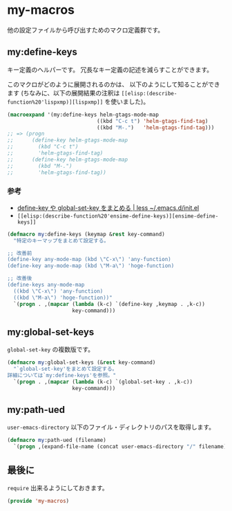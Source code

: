 #+STARTUP: showall indent
* my-macros
他の設定ファイルから呼び出すためのマクロ定義群です。

** my:define-keys
キー定義のヘルパーです。
冗長なキー定義の記述を減らすことができます。

このマクロがどのように展開されるのかは、
以下のようにして知ることができます
(ちなみに、以下の展開結果の注釈は =[[elisp:(describe-function%20'lispxmp)][lispxmp]]= を使いました)。

#+BEGIN_SRC emacs-lisp :tangle no
(macroexpand '(my:define-keys helm-gtags-mode-map
                             ((kbd "C-c t") 'helm-gtags-find-tag)
                             ((kbd "M-.")   'helm-gtags-find-tag)))
;; => (progn
;;      (define-key helm-gtags-mode-map
;;        (kbd "C-c t")
;;        'helm-gtags-find-tag)
;;      (define-key helm-gtags-mode-map
;;        (kbd "M-.")
;;        'helm-gtags-find-tag))
#+END_SRC

*** 参考
- [[http://hke7.wordpress.com/2011/11/15/define-key-%25E3%2582%2584-global-set-key-%25E3%2582%2592%25E3%2581%25BE%25E3%2581%25A8%25E3%2582%2581%25E3%2582%258B/][define-key や global-set-key をまとめる | less ~/.emacs.d/init.el]]
- =[[elisp:(describe-function%20'ensime-define-keys)][ensime-define-keys]]=

#+BEGIN_SRC emacs-lisp
(defmacro my:define-keys (keymap &rest key-command)
  "特定のキーマップをまとめて設定する。

;; 改善前
(define-key any-mode-map (kbd \"C-x\") 'any-function)
(define-key any-mode-map (kbd \"M-a\") 'hoge-function)

;; 改善後
(define-keys any-mode-map
  ((kbd \"C-x\") 'any-function)
  ((kbd \"M-a\") 'hoge-function))"
  `(progn . ,(mapcar (lambda (k-c) `(define-key ,keymap . ,k-c))
                     key-command)))
#+END_SRC

** my:global-set-keys
=global-set-key= の複数版です。

#+BEGIN_SRC emacs-lisp
(defmacro my:global-set-keys (&rest key-command)
  "`global-set-key'をまとめて設定する。
詳細については`my:define-keys'を参照。"
  `(progn . ,(mapcar (lambda (k-c) `(global-set-key . ,k-c))
                     key-command)))
#+END_SRC

** my:path-ued
=user-emacs-directory= 以下のファイル・ディレクトリのパスを取得します。

#+BEGIN_SRC emacs-lisp
(defmacro my:path-ued (filename)
  `(progn ,(expand-file-name (concat user-emacs-directory "/" filename))))
#+END_SRC

** 最後に
=require= 出来るようにしておきます。

#+BEGIN_SRC emacs-lisp
(provide 'my-macros)
#+END_SRC
